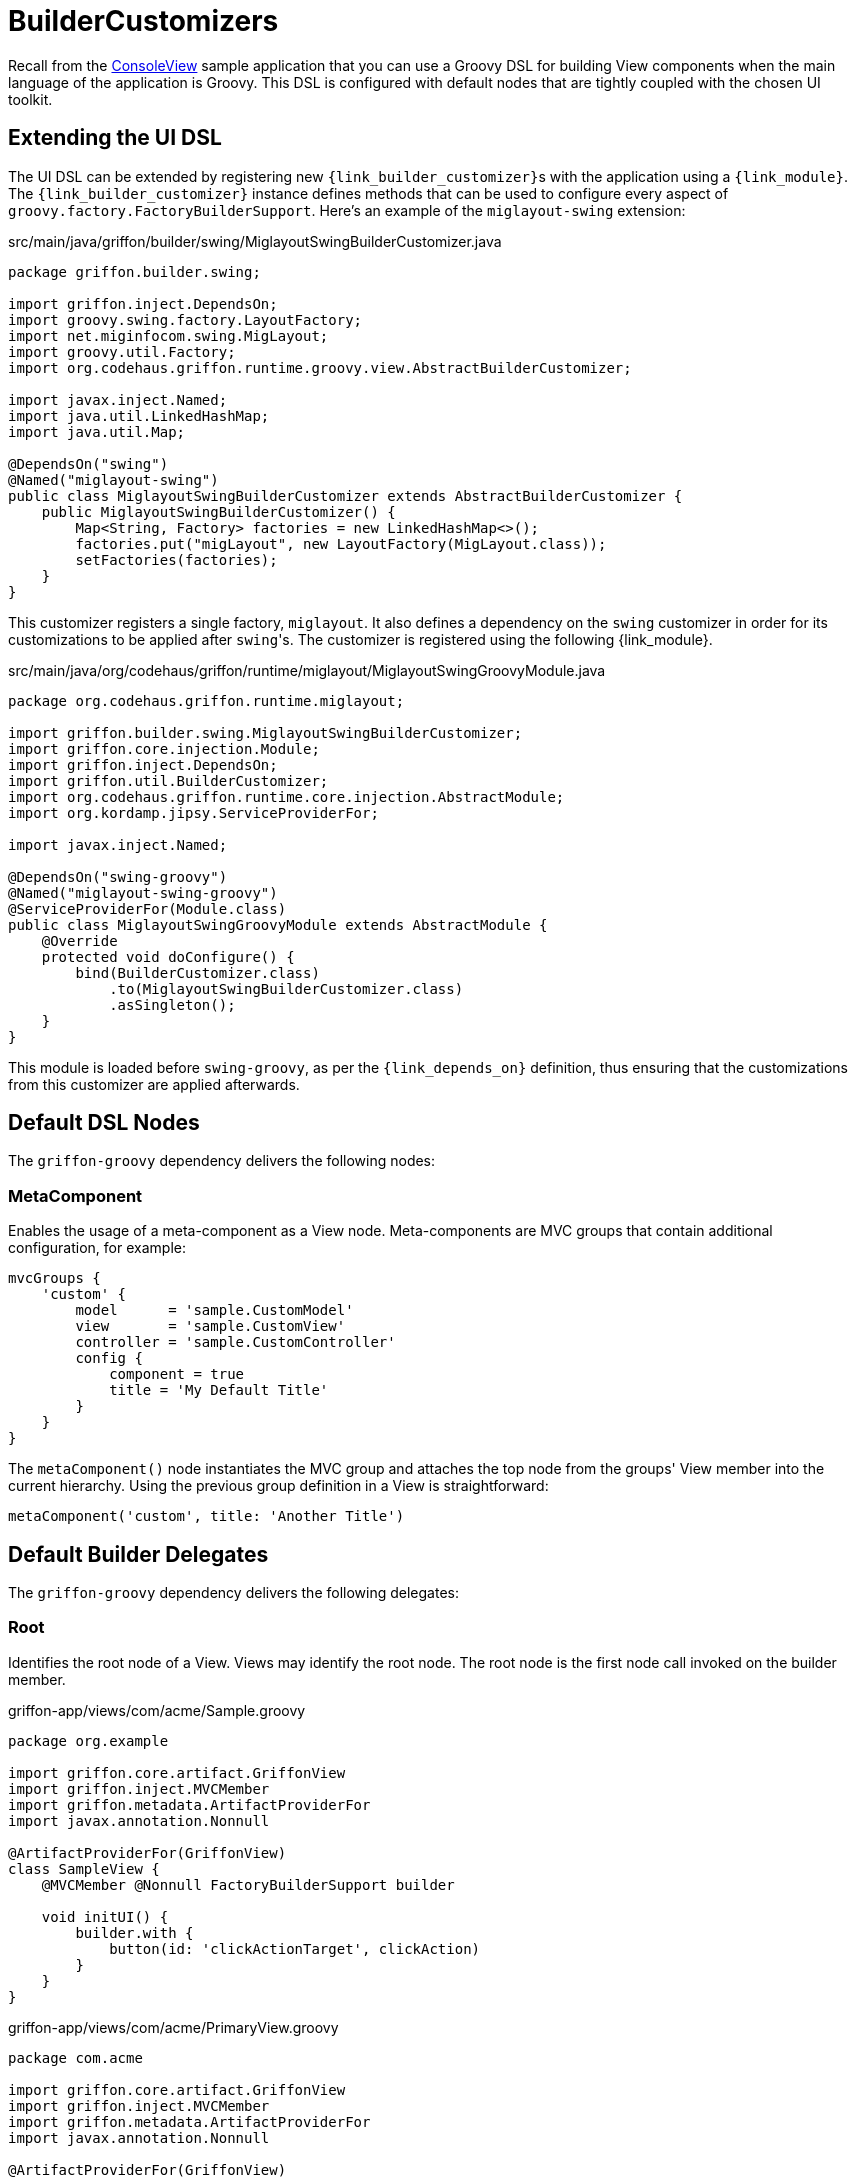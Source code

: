 
[[_views_builder_customizers]]
= BuilderCustomizers

Recall from the <<_getting_started_console_example_view,ConsoleView>> sample application
that you can use a Groovy DSL for building View components when the main language
of the application is Groovy. This DSL is configured with default nodes that are
tightly coupled with the chosen UI toolkit.

== Extending the UI DSL

The UI DSL can be extended by registering new ``{link_builder_customizer}``s with the application
using a `{link_module}`. The `{link_builder_customizer}` instance defines methods
that can be used to configure every aspect of `groovy.factory.FactoryBuilderSupport`.
Here's an example of the `miglayout-swing` extension:

.src/main/java/griffon/builder/swing/MiglayoutSwingBuilderCustomizer.java
[source,java,linenums,options="nowrap"]
----
package griffon.builder.swing;

import griffon.inject.DependsOn;
import groovy.swing.factory.LayoutFactory;
import net.miginfocom.swing.MigLayout;
import groovy.util.Factory;
import org.codehaus.griffon.runtime.groovy.view.AbstractBuilderCustomizer;

import javax.inject.Named;
import java.util.LinkedHashMap;
import java.util.Map;

@DependsOn("swing")
@Named("miglayout-swing")
public class MiglayoutSwingBuilderCustomizer extends AbstractBuilderCustomizer {
    public MiglayoutSwingBuilderCustomizer() {
        Map<String, Factory> factories = new LinkedHashMap<>();
        factories.put("migLayout", new LayoutFactory(MigLayout.class));
        setFactories(factories);
    }
}
----

This customizer registers a single factory, `miglayout`. It also defines a dependency
on the `swing` customizer in order for its customizations to be applied after ``swing``'s.
The customizer is registered using the following {link_module}.

.src/main/java/org/codehaus/griffon/runtime/miglayout/MiglayoutSwingGroovyModule.java
[source,java,linenums,options="nowrap"]
----
package org.codehaus.griffon.runtime.miglayout;

import griffon.builder.swing.MiglayoutSwingBuilderCustomizer;
import griffon.core.injection.Module;
import griffon.inject.DependsOn;
import griffon.util.BuilderCustomizer;
import org.codehaus.griffon.runtime.core.injection.AbstractModule;
import org.kordamp.jipsy.ServiceProviderFor;

import javax.inject.Named;

@DependsOn("swing-groovy")
@Named("miglayout-swing-groovy")
@ServiceProviderFor(Module.class)
public class MiglayoutSwingGroovyModule extends AbstractModule {
    @Override
    protected void doConfigure() {
        bind(BuilderCustomizer.class)
            .to(MiglayoutSwingBuilderCustomizer.class)
            .asSingleton();
    }
}
----

This module is loaded before `swing-groovy`, as per the `{link_depends_on}` definition,
thus ensuring that the customizations from this customizer are applied afterwards.

== Default DSL Nodes

The `griffon-groovy` dependency delivers the following nodes:

=== MetaComponent

Enables the usage of a meta-component as a View node. Meta-components are MVC groups
that contain additional configuration, for example:

[source,groovy,linenums,options="nowrap"]
----
mvcGroups {
    'custom' {
        model      = 'sample.CustomModel'
        view       = 'sample.CustomView'
        controller = 'sample.CustomController'
        config {
            component = true
            title = 'My Default Title'
        }
    }
}
----

The `metaComponent()` node instantiates the MVC group and attaches the top node from
the groups' View member into the current hierarchy. Using the previous group definition
in a View is straightforward:

[source,groovy,options="nowrap"]
----
metaComponent('custom', title: 'Another Title')
----

== Default Builder Delegates

The `griffon-groovy` dependency delivers the following delegates:

=== Root

Identifies the root node of a View. Views may identify the root node. The root node is the first
node call invoked on the builder member.

.griffon-app/views/com/acme/Sample.groovy
[source,groovy,linenums,options="nowrap"]
----
package org.example

import griffon.core.artifact.GriffonView
import griffon.inject.MVCMember
import griffon.metadata.ArtifactProviderFor
import javax.annotation.Nonnull

@ArtifactProviderFor(GriffonView)
class SampleView {
    @MVCMember @Nonnull FactoryBuilderSupport builder

    void initUI() {
        builder.with {
            button(id: 'clickActionTarget', clickAction)
        }
    }
}
----

.griffon-app/views/com/acme/PrimaryView.groovy
[source,groovy,linenums,options="nowrap"]
----
package com.acme

import griffon.core.artifact.GriffonView
import griffon.inject.MVCMember
import griffon.metadata.ArtifactProviderFor
import javax.annotation.Nonnull

@ArtifactProviderFor(GriffonView)
class PrimaryView {
    @MVCMember @Nonnull FactoryBuilderSupport builder

    void initUI() {
        builder.with {
            application(title: 'Sample') {
                borderLayout()
                label 'Options', constraints: NORTH
                node createMVCGroup('sample').rootNode
            }
        }
    }
}
----

You may also define an explicit `rootNode` attribute with a boolean value on the target node that should be
treated as the root.

